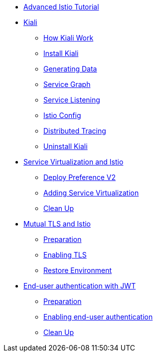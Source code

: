 * xref:index.adoc[Advanced Istio Tutorial]

* xref:kiali.adoc[Kiali]
** xref:kiali.adoc#howkiali[How Kiali Work]
** xref:kiali.adoc#installkiali[Install Kiali]
** xref:kiali.adoc#generatingdata[Generating Data]
** xref:kiali.adoc#servicegraph[Service Graph]
** xref:kiali.adoc#servicelistening[Service Listening]
** xref:kiali.adoc#istioconf[Istio Config]
** xref:kiali.adoc#distributedtracing[Distributed Tracing]
** xref:kiali.adoc#cleanup[Uninstall Kiali]

* xref:virtualization.adoc[Service Virtualization and Istio]
** xref:virtualization.adoc#deploypreferencev2[Deploy Preference V2]
** xref:virtualization.adoc#servicevirtualization[Adding Service Virtualization]
** xref:virtualization.adoc#cleanup[Clean Up]

* xref:mTLS.adoc[Mutual TLS and Istio]
** xref:mTLS.adoc#preparation[Preparation]
** xref:mTLS.adoc#enablingtls[Enabling TLS]
** xref:mTLS.adoc#restore[Restore Environment]

* xref:jwt.adoc[End-user authentication with JWT]
** xref:jwt.adoc#preparation[Preparation]
** xref:jwt.adoc#enablingauthentication[Enabling end-user authentication]
** xref:jwt.adoc#cleanup[Clean Up]